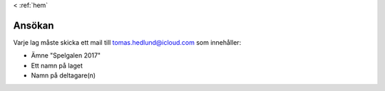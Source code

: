 < :ref:`hem`

Ansökan
*******

Varje lag måste skicka ett mail till tomas.hedlund@icloud.com som innehåller:

* Ämne "Spelgalen 2017"
* Ett namn på laget
* Namn på deltagare(n)